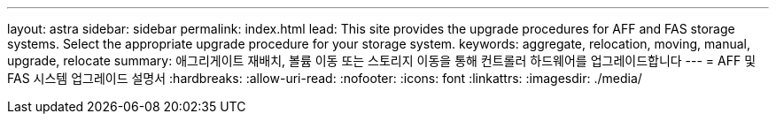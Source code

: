 ---
layout: astra 
sidebar: sidebar 
permalink: index.html 
lead: This site provides the upgrade procedures for AFF and FAS storage systems. Select the appropriate upgrade procedure for your storage system. 
keywords: aggregate, relocation, moving, manual, upgrade, relocate 
summary: 애그리게이트 재배치, 볼륨 이동 또는 스토리지 이동을 통해 컨트롤러 하드웨어를 업그레이드합니다 
---
= AFF 및 FAS 시스템 업그레이드 설명서
:hardbreaks:
:allow-uri-read: 
:nofooter: 
:icons: font
:linkattrs: 
:imagesdir: ./media/


